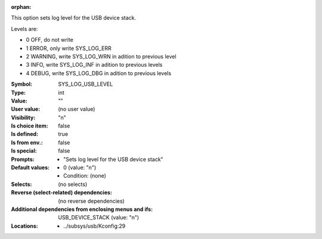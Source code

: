 :orphan:

.. title:: SYS_LOG_USB_LEVEL

.. option:: CONFIG_SYS_LOG_USB_LEVEL:
.. _CONFIG_SYS_LOG_USB_LEVEL:

This option sets log level for the USB device stack.

Levels are:

- 0 OFF, do not write

- 1 ERROR, only write SYS_LOG_ERR

- 2 WARNING, write SYS_LOG_WRN in adition to previous level

- 3 INFO, write SYS_LOG_INF in adition to previous levels

- 4 DEBUG, write SYS_LOG_DBG in adition to previous levels



:Symbol:           SYS_LOG_USB_LEVEL
:Type:             int
:Value:            ""
:User value:       (no user value)
:Visibility:       "n"
:Is choice item:   false
:Is defined:       true
:Is from env.:     false
:Is special:       false
:Prompts:

 *  "Sets log level for the USB device stack"
:Default values:

 *  0 (value: "n")
 *   Condition: (none)
:Selects:
 (no selects)
:Reverse (select-related) dependencies:
 (no reverse dependencies)
:Additional dependencies from enclosing menus and ifs:
 USB_DEVICE_STACK (value: "n")
:Locations:
 * ../subsys/usb/Kconfig:29